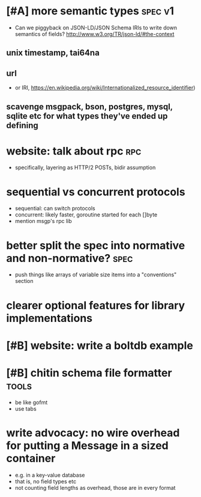* [#A] more semantic types					    :spec:v1:
- Can we piggyback on JSON-LD/JSON Schema IRIs to write down semantics
  of fields? http://www.w3.org/TR/json-ld/#the-context
** unix timestamp, tai64na
** url
- or IRI, https://en.wikipedia.org/wiki/Internationalized_resource_identifier)
** scavenge msgpack, bson, postgres, mysql, sqlite etc for what types they've ended up defining
* website: talk about rpc						:rpc:
- specifically, layering as HTTP/2 POSTs, bidir assumption
* sequential vs concurrent protocols
- sequential: can switch protocols
- concurrent: likely faster, goroutine started for each []byte
- mention msgp's rpc lib
* better split the spec into normative and non-normative?	       :spec:
- push things like arrays of variable size items into a "conventions"
  section
* clearer optional features for library implementations
* [#B] website: write a boltdb example
* [#B] chitin schema file formatter				      :tools:
- be like gofmt
- use tabs
* write advocacy: no wire overhead for putting a Message in a sized container
- e.g. in a key-value database
- that is, no field types etc
- not counting field lengths as overhead, those are in every format
